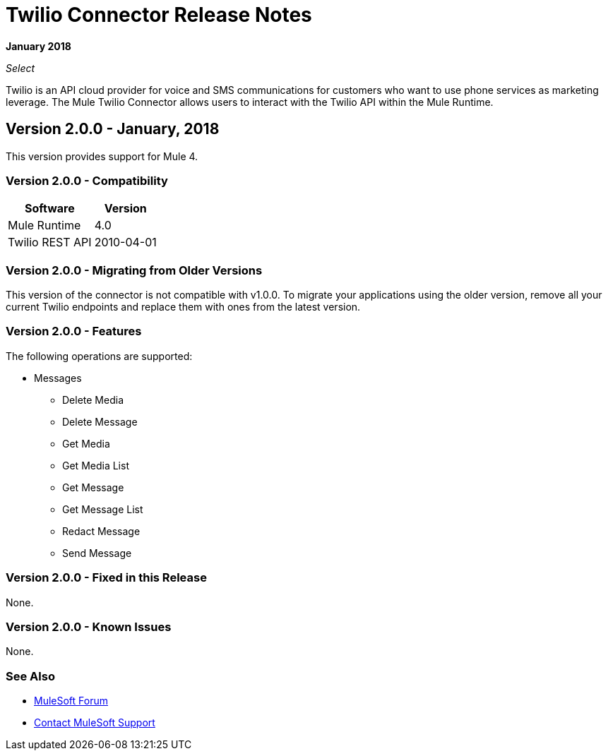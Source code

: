 = Twilio Connector Release Notes
:keywords: release notes, twilio, connector

*January 2018*

_Select_

Twilio is an API cloud provider for voice and SMS communications for customers who want to use phone services as marketing leverage. The Mule Twilio Connector allows users to interact with the Twilio API within the Mule Runtime.

== Version 2.0.0 - January, 2018

This version provides support for Mule 4.

=== Version 2.0.0 - Compatibility

[%header%autowidth.spread]
|===
|Software |Version
|Mule Runtime |4.0
|Twilio REST API |2010-04-01
|===

=== Version 2.0.0 - Migrating from Older Versions

This version of the connector is not compatible with v1.0.0. To migrate your applications using the older version, remove all your current Twilio endpoints and replace them with ones from the latest version.

=== Version 2.0.0 - Features

The following operations are supported:

* Messages

** Delete Media
** Delete Message
** Get Media
** Get Media List
** Get Message
** Get Message List
** Redact Message
** Send Message

=== Version 2.0.0 - Fixed in this Release

None.

=== Version 2.0.0 - Known Issues

None.

=== See Also

* https://forums.mulesoft.com[MuleSoft Forum]
* https://support.mulesoft.com[Contact MuleSoft Support]
